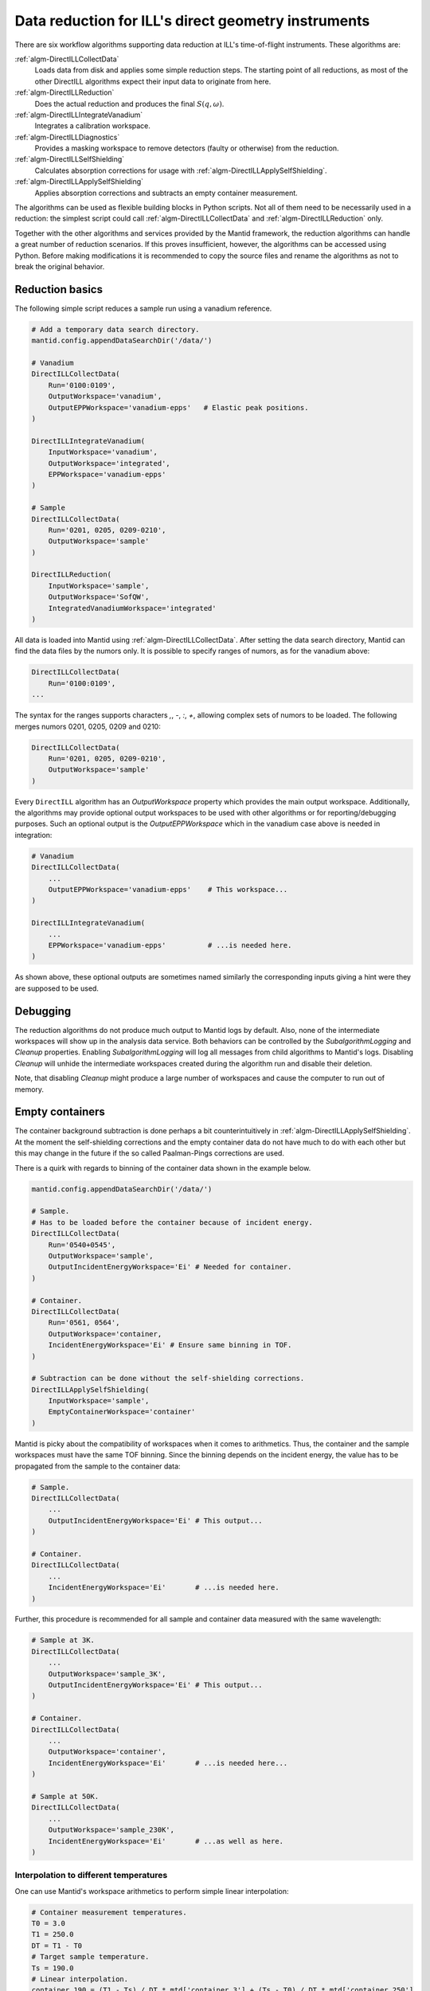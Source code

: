 .. _DirectILL:

====================================================
Data reduction for ILL's direct geometry instruments
====================================================

There are six workflow algorithms supporting data reduction at ILL's time-of-flight instruments. These algorithms are:

:ref:`algm-DirectILLCollectData`
    Loads data from disk and applies some simple reduction steps. The starting point of all reductions, as most of the other DirectILL algorithms expect their input data to originate from here.

:ref:`algm-DirectILLReduction`
    Does the actual reduction and produces the final :math:`S(q,\omega)`.

:ref:`algm-DirectILLIntegrateVanadium`
    Integrates a calibration workspace.

:ref:`algm-DirectILLDiagnostics`
    Provides a masking workspace to remove detectors (faulty or otherwise) from the reduction.

:ref:`algm-DirectILLSelfShielding`
    Calculates absorption corrections for usage with :ref:`algm-DirectILLApplySelfShielding`.

:ref:`algm-DirectILLApplySelfShielding`
    Applies absorption corrections and subtracts an empty container measurement.

The algorithms can be used as flexible building blocks in Python scripts. Not all of them need to be necessarily used in a reduction: the simplest script could call :ref:`algm-DirectILLCollectData` and :ref:`algm-DirectILLReduction` only.

Together with the other algorithms and services provided by the Mantid framework, the reduction algorithms can handle a great number of reduction scenarios. If this proves insufficient, however, the algorithms can be accessed using Python. Before making modifications it is recommended to copy the source files and rename the algorithms as not to break the original behavior.

Reduction basics
================

The following simple script reduces a sample run using a vanadium reference.

.. code-block:: python

    # Add a temporary data search directory.
    mantid.config.appendDataSearchDir('/data/')

    # Vanadium
    DirectILLCollectData(
        Run='0100:0109',
        OutputWorkspace='vanadium',
        OutputEPPWorkspace='vanadium-epps'   # Elastic peak positions.
    )

    DirectILLIntegrateVanadium(
        InputWorkspace='vanadium',
        OutputWorkspace='integrated',
        EPPWorkspace='vanadium-epps'
    )

    # Sample
    DirectILLCollectData(
        Run='0201, 0205, 0209-0210',
        OutputWorkspace='sample'
    )

    DirectILLReduction(
        InputWorkspace='sample',
        OutputWorkspace='SofQW',
        IntegratedVanadiumWorkspace='integrated'
    )

All data is loaded into Mantid using :ref:`algm-DirectILLCollectData`. After setting the data search directory, Mantid can find the data files by the numors only. It is possible to specify ranges of numors, as for the vanadium above:

.. code-block:: python

    DirectILLCollectData(
        Run='0100:0109',
    ...

The syntax for the ranges supports characters `,`, `-`, `:`, `+`, allowing complex sets of numors to be loaded. The following merges numors 0201, 0205, 0209 and 0210:

.. code-block:: python

    DirectILLCollectData(
        Run='0201, 0205, 0209-0210',
        OutputWorkspace='sample'
    )

Every ``DirectILL`` algorithm has an *OutputWorkspace* property which provides the main output workspace. Additionally, the algorithms may provide optional output workspaces to be used with other algorithms or for reporting/debugging purposes. Such an optional output is the *OutputEPPWorkspace* which in the vanadium case above is needed in integration:

.. code-block:: python

    # Vanadium
    DirectILLCollectData(
        ...
        OutputEPPWorkspace='vanadium-epps'    # This workspace...
    )

    DirectILLIntegrateVanadium(
        ...
        EPPWorkspace='vanadium-epps'          # ...is needed here.
    )

As shown above, these optional outputs are sometimes named similarly the corresponding inputs giving a hint were they are supposed to be used.

Debugging
=========

The reduction algorithms do not produce much output to Mantid logs by default. Also, none of the intermediate workspaces will show up in the analysis data service. Both behaviors can be controlled by the *SubalgorithmLogging* and *Cleanup* properties. Enabling *SubalgorithmLogging* will log all messages from child algorithms to Mantid's logs. Disabling *Cleanup* will unhide the intermediate workspaces created during the algorithm run and disable their deletion.

Note, that disabling *Cleanup* might produce a large number of workspaces and cause the computer to run out of memory.

Empty containers
================

The container background subtraction is done perhaps a bit counterintuitively in :ref:`algm-DirectILLApplySelfShielding`. At the moment the self-shielding corrections and the empty container data do not have much to do with each other but this may change in the future if the so called Paalman-Pings corrections are used.

There is a quirk with regards to binning of the container data shown in the example below.

.. code-block:: python

    mantid.config.appendDataSearchDir('/data/')

    # Sample.
    # Has to be loaded before the container because of incident energy.
    DirectILLCollectData(
        Run='0540+0545',
        OutputWorkspace='sample',
        OutputIncidentEnergyWorkspace='Ei' # Needed for container.
    )

    # Container.
    DirectILLCollectData(
        Run='0561, 0564',
        OutputWorkspace='container,
        IncidentEnergyWorkspace='Ei' # Ensure same binning in TOF.
    )

    # Subtraction can be done without the self-shielding corrections.
    DirectILLApplySelfShielding(
        InputWorkspace='sample',
        EmptyContainerWorkspace='container'
    )

Mantid is picky about the compatibility of workspaces when it comes to arithmetics. Thus, the container and the sample workspaces must have the same TOF binning. Since the binning depends on the incident energy, the value has to be propagated from the sample to the container data:

.. code-block:: python

    # Sample.
    DirectILLCollectData(
        ...
        OutputIncidentEnergyWorkspace='Ei' # This output...
    )

    # Container.
    DirectILLCollectData(
        ...
        IncidentEnergyWorkspace='Ei'       # ...is needed here.
    )

Further, this procedure is recommended for all sample and container data measured with the same wavelength:

.. code-block:: python

    # Sample at 3K.
    DirectILLCollectData(
        ...
        OutputWorkspace='sample_3K',
        OutputIncidentEnergyWorkspace='Ei' # This output...
    )

    # Container.
    DirectILLCollectData(
        ...
        OutputWorkspace='container',
        IncidentEnergyWorkspace='Ei'       # ...is needed here...
    )

    # Sample at 50K.
    DirectILLCollectData(
        ...
        OutputWorkspace='sample_230K',
        IncidentEnergyWorkspace='Ei'       # ...as well as here.
    )

Interpolation to different temperatures
---------------------------------------

One can use Mantid's workspace arithmetics to perform simple linear interpolation:

.. code-block:: python

    # Container measurement temperatures.
    T0 = 3.0
    T1 = 250.0
    DT = T1 - T0
    # Target sample temperature.
    Ts = 190.0
    # Linear interpolation.
    container_190 = (T1 - Ts) / DT * mtd['container_3'] + (Ts - T0) / DT * mtd['container_250']

    DirectILLApplySelfShielding(
        InputWorkspace='sample',
        EmptyContainerWorkspace=container_190
    )

As usual, care should be taken when extrapolating the container data outside the measured range.

Vanadium
========

Vanadium (or equivalent reference sample) does not only offer detector calibration data but is very usable for detector diagnostics as well. Extending the example script in the `Reduction basics`_ section above:

.. code-block:: python

    # Add a temporary data search directory.
    mantid.config.appendDataSearchDir('/data/')

    # Vanadium
    DirectILLCollectData(
        Run='0100:0109',
        OutputWorkspace='vanadium',
        OutputEPPWorkspace='vanadium-epps', # Elastic peak positions.
        OutputRawWorkspace='vanadium-raw'   # Unnormalized 'raw' data, no bkg subtracted.
    )

    DirectILLIntegrateVanadium(
        InputWorkspace='vanadium',
        OutputWorkspace='integrated',
        EPPWorkspace='vanadium-epps'
    )

    DirectILLDiagnostics(
        InputWorkspace='vanadium-raw', # 'Raw' data needed here...
        OutputWorkspace='diagnostics',
        EPPWorkspace='vanadium-epps'   # ...and the elastic peak positions.
    )

    # Sample
    DirectILLCollectData(
        Run='0201, 0205, 0209-0210',
        OutputWorkspace='sample'
    )

    DirectILLReduction(
        InputWorkspace='sample',
        OutputWorkspace='SofQW',
        IntegratedVanadiumWorkspace='integrated',
        DiagnosticsWorkspace='diagnostics'        # Mask 'bad' detectors.
    )



- IN5 specifics.

Detector diagnostics and masking
================================

- How and where masking is used.

- Prerequisites of input workspace (OutputRawWorkspace).

- User masking, default masks.

- IN5 specifics.

Diagnosing the diagnostics
--------------------------

- Tips on how to plot columns from the diagnostics report.

Absorption corrections
======================

- How and where absorption corrections are used.

- How to set sample and beam information.

Recommendations for IN5
=======================

There are a few things to point out with regards to IN5. Some of these may be valid for IN4 and IN6 data as well.

Elastic peak positions
----------------------

The intensities measured by individual pixels on IN5 are very low. This makes the fitting procedure employed by :ref:`algm-FindEPP` to work unreliably or fail altogether. There is an option in :ref:`algm-DirectILLCollectData` to use :ref:`algm-CreateEPP` instead. This algorithm will create an artificial EPP workspace based on the instrument geometry. This should be accurate enough for vanadium integration, though.

.. code-block:: python

    # Add a temporary data search directory.
    mantid.config.appendDataSearchDir('/data/')

    # Vanadium
    DirectILLCollectData(
        Run='0100:0109',
        OutputWorkspace='sample',
        EPPCreationMethod='CalculateEPP'
    )

Diagnostics
-----------

The elastic peak diagnostics might be usable to mask the beam stop of IN5. The background diagnostics, on the other hand, should not be used as it makes no sense to mask individual pixels based on them.

Memory management
-----------------

Certain instruments with a large number of detectors/pixels may create workspaces which consume a lot of memory. When working on memory constrained systems, it is recommended to manually delete the workspaces which are not needed anymore in the reduction script. The :ref:`algm-SaveNexus` can be used to save the data to disk.


Full example
============

- A well documented example script involving everyting:
- Empty containers and absorption corrections for vanadium.
- Empty container interpolation for sample.
- Absorption corrections.
- Samples

.. categories: Concepts
